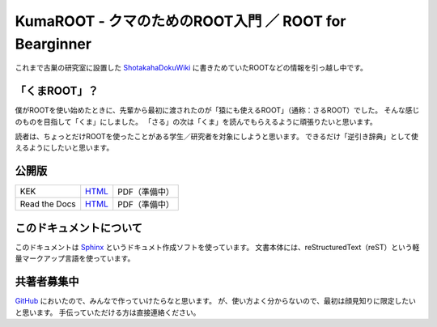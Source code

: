 ============================================================
KumaROOT - クマのためのROOT入門 ／ ROOT for Bearginner
============================================================

これまで古巣の研究室に設置した `ShotakahaDokuWiki <dokuwiki_>`_ に書きためていたROOTなどの情報を引っ越し中です。

.. _dokuwiki: http://www-he.scphys.kyoto-u.ac.jp/member/shotakaha/dokuwiki/doku.php

「くまROOT」？
==================================================

僕がROOTを使い始めたときに、先輩から最初に渡されたのが「猿にも使えるROOT」（通称：さるROOT）でした。
そんな感じのものを目指して「くま」にしました。
「さる」の次は「くま」を読んでもらえるように頑張りたいと思います。

読者は、ちょっとだけROOTを使ったことがある学生／研究者を対象にしようと思います。
できるだけ「逆引き辞典」として使えるようにしたいと思います。

公開版
==================================================

.. list-table::

   * - KEK
     - `HTML <kekweb_>`_
     - PDF（準備中）
   * - Read the Docs
     - `HTML <rtdweb_>`_
     - PDF（準備中）

.. _kekweb: http://research-up.kek.jp/people/shotakah/kumaroot/docs/build/html/
.. _rtdweb: http://kumaroot.readthedocs.org

このドキュメントについて
==================================================

このドキュメントは
`Sphinx <sphinx_>`_ というドキュメト作成ソフトを使っています。
文書本体には、reStructuredText（reST）という軽量マークアップ言語を使っています。

.. _sphinx: http://sphinx-users.jp

共著者募集中
==================================================

`GitHub <ghweb_>`_ においたので、みんなで作っていけたらなと思います。
が、使い方よく分からないので、最初は顔見知りに限定したいと思います。
手伝っていただける方は直接連絡ください。

.. _ghweb: https://github.com/shotakaha/kumaroot
